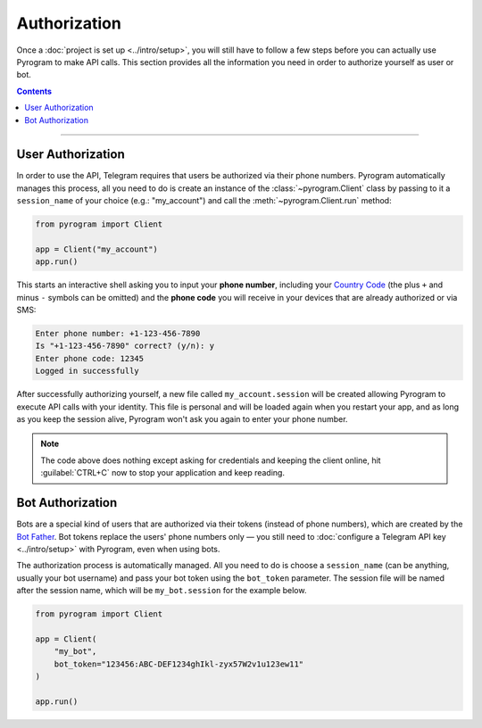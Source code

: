 Authorization
=============

Once a :doc:`project is set up <../intro/setup>`, you will still have to follow a few steps before you can actually use Pyrogram to make
API calls. This section provides all the information you need in order to authorize yourself as user or bot.

.. contents:: Contents
    :backlinks: none
    :depth: 1
    :local:

-----

User Authorization
------------------

In order to use the API, Telegram requires that users be authorized via their phone numbers.
Pyrogram automatically manages this process, all you need to do is create an instance of the
:class:`~pyrogram.Client` class by passing to it a ``session_name`` of your choice (e.g.: "my_account") and call
the :meth:`~pyrogram.Client.run` method:

.. code-block:: python

    from pyrogram import Client

    app = Client("my_account")
    app.run()

This starts an interactive shell asking you to input your **phone number**, including your `Country Code`_ (the plus
``+`` and minus ``-`` symbols can be omitted) and the **phone code** you will receive in your devices that are already
authorized or via SMS:

.. code-block:: text

    Enter phone number: +1-123-456-7890
    Is "+1-123-456-7890" correct? (y/n): y
    Enter phone code: 12345
    Logged in successfully

After successfully authorizing yourself, a new file called ``my_account.session`` will be created allowing Pyrogram to
execute API calls with your identity. This file is personal and will be loaded again when you restart your app, and as
long as you keep the session alive, Pyrogram won't ask you again to enter your phone number.

.. note::

    The code above does nothing except asking for credentials and keeping the client online, hit :guilabel:`CTRL+C` now
    to stop your application and keep reading.

Bot Authorization
-----------------

Bots are a special kind of users that are authorized via their tokens (instead of phone numbers), which are created by
the `Bot Father`_. Bot tokens replace the users' phone numbers only — you still need to
:doc:`configure a Telegram API key <../intro/setup>` with Pyrogram, even when using bots.

The authorization process is automatically managed. All you need to do is choose a ``session_name`` (can be anything,
usually your bot username) and pass your bot token using the ``bot_token`` parameter. The session file will be named
after the session name, which will be ``my_bot.session`` for the example below.

.. code-block:: python

    from pyrogram import Client

    app = Client(
        "my_bot",
        bot_token="123456:ABC-DEF1234ghIkl-zyx57W2v1u123ew11"
    )

    app.run()

.. _Country Code: https://en.wikipedia.org/wiki/List_of_country_calling_codes
.. _Bot Father: https://t.me/botfather